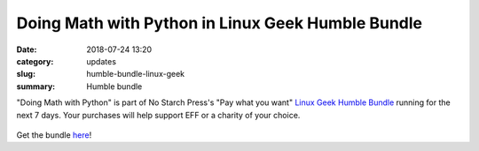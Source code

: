 Doing Math with Python in Linux Geek Humble Bundle
==================================================
:date: 2018-07-24 13:20
:category: updates
:slug: humble-bundle-linux-geek
:summary: Humble bundle

"Doing Math with Python" is part of No Starch Press's  "Pay what you want" `Linux Geek Humble Bundle <https://www.humblebundle.com/books/linux-geek-books>`__
running for the next 7 days. Your purchases will help support EFF or a charity of your choice.


.. figure:: {filename}/images/humble-bundle-2.png
   :align: center
   :alt: Humble Bundle
   :scale: 25%


Get the bundle `here <https://www.humblebundle.com/books/linux-geek-books>`__!
